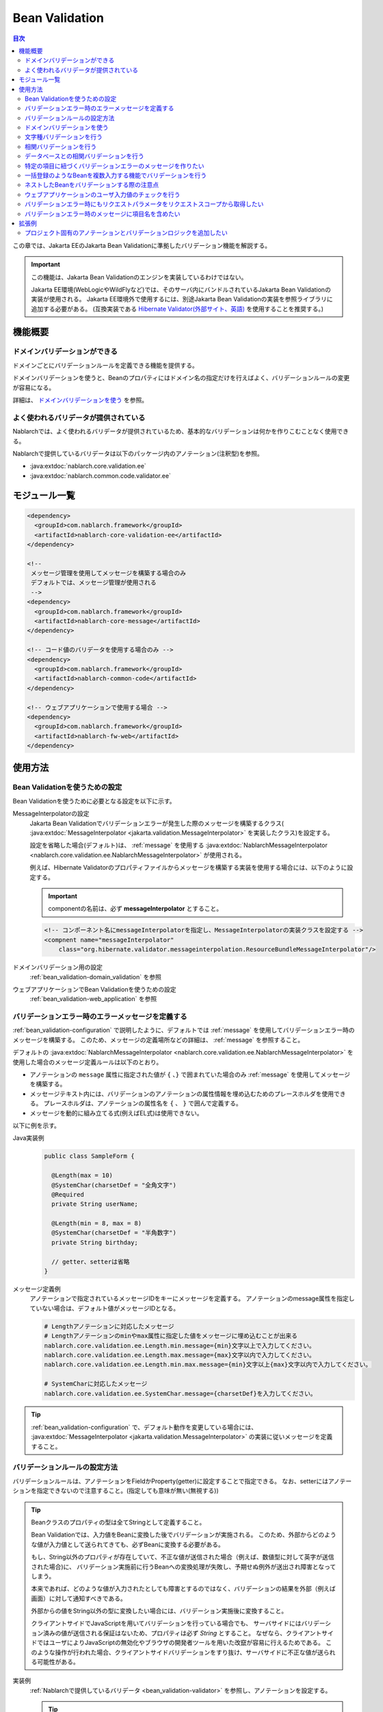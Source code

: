 .. _bean_validation:

Bean Validation
==================================================
.. contents:: 目次
  :depth: 3
  :local:

この章では、Jakarta EEのJakarta Bean Validationに準拠したバリデーション機能を解説する。

.. important::

  この機能は、Jakarta Bean Validationのエンジンを実装しているわけではない。

  Jakarta EE環境(WebLogicやWildFlyなど)では、そのサーバ内にバンドルされているJakarta Bean Validationの実装が使用される。
  Jakarta EE環境外で使用するには、別途Jakarta Bean Validationの実装を参照ライブラリに追加する必要がある。
  (互換実装である `Hibernate Validator(外部サイト、英語) <http://hibernate.org/validator/>`_ を使用することを推奨する。)

機能概要
---------------------

ドメインバリデーションができる
~~~~~~~~~~~~~~~~~~~~~~~~~~~~~~~~~~~~~~~~~~~~~~~~~~
ドメインごとにバリデーションルールを定義できる機能を提供する。

ドメインバリデーションを使うと、Beanのプロパティにはドメイン名の指定だけを行えばよく、バリデーションルールの変更が容易になる。

詳細は、 `ドメインバリデーションを使う`_ を参照。

.. _bean_validation-validator:

よく使われるバリデータが提供されている
~~~~~~~~~~~~~~~~~~~~~~~~~~~~~~~~~~~~~~~~~~~~~~~~~~~~~~~~~~
Nablarchでは、よく使われるバリデータが提供されているため、基本的なバリデーションは何かを作りこむことなく使用できる。

Nablarchで提供しているバリデータは以下のパッケージ内のアノテーション(注釈型)を参照。

* :java:extdoc:`nablarch.core.validation.ee`
* :java:extdoc:`nablarch.common.code.validator.ee`

モジュール一覧
--------------------------------------------------
.. code-block:: xml

  <dependency>
    <groupId>com.nablarch.framework</groupId>
    <artifactId>nablarch-core-validation-ee</artifactId>
  </dependency>
  
  <!--
   メッセージ管理を使用してメッセージを構築する場合のみ
   デフォルトでは、メッセージ管理が使用される
   -->
  <dependency>
    <groupId>com.nablarch.framework</groupId>
    <artifactId>nablarch-core-message</artifactId>
  </dependency>

  <!-- コード値のバリデータを使用する場合のみ -->
  <dependency>
    <groupId>com.nablarch.framework</groupId>
    <artifactId>nablarch-common-code</artifactId>
  </dependency>
  
  <!-- ウェブアプリケーションで使用する場合 -->
  <dependency>
    <groupId>com.nablarch.framework</groupId>
    <artifactId>nablarch-fw-web</artifactId>
  </dependency>
  

使用方法
--------------------------------------------------

.. _bean_validation-configuration:

Bean Validationを使うための設定
~~~~~~~~~~~~~~~~~~~~~~~~~~~~~~~~~~~~~~~~~~~~~~~~~~
Bean Validationを使うために必要となる設定を以下に示す。

MessageInterpolatorの設定
  Jakarta Bean Validationでバリデーションエラーが発生した際のメッセージを構築するクラス( :java:extdoc:`MessageInterpolator <jakarta.validation.MessageInterpolator>` を実装したクラス)を設定する。

  設定を省略した場合(デフォルト)は、 :ref:`message` を使用する :java:extdoc:`NablarchMessageInterpolator <nablarch.core.validation.ee.NablarchMessageInterpolator>` が使用される。

  例えば、Hibernate Validatorのプロパティファイルからメッセージを構築する実装を使用する場合には、以下のように設定する。

  .. important::

    componentの名前は、必ず **messageInterpolator** とすること。

  .. code-block:: xml

    <!-- コンポーネント名にmessageInterpolatorを指定し、MessageInterpolatorの実装クラスを設定する -->
    <compnent name="messageInterpolator"
        class="org.hibernate.validator.messageinterpolation.ResourceBundleMessageInterpolator"/>

ドメインバリデーション用の設定
  :ref:`bean_validation-domain_validation` を参照

ウェブアプリケーションでBean Validationを使うための設定
  :ref:`bean_validation-web_application` を参照

バリデーションエラー時のエラーメッセージを定義する
~~~~~~~~~~~~~~~~~~~~~~~~~~~~~~~~~~~~~~~~~~~~~~~~~~~~~~~~~~~~~~~~~~~~~~
:ref:`bean_validation-configuration` で説明したように、デフォルトでは :ref:`message` を使用してバリデーションエラー時のメッセージを構築する。
このため、メッセージの定義場所などの詳細は、 :ref:`message` を参照すること。

デフォルトの :java:extdoc:`NablarchMessageInterpolator <nablarch.core.validation.ee.NablarchMessageInterpolator>` を使用した場合のメッセージ定義ルールは以下のとおり。

* アノテーションの ``message`` 属性に指定された値が ``{`` 、``}`` で囲まれていた場合のみ :ref:`message` を使用してメッセージを構築する。
* メッセージテキスト内には、バリデーションのアノテーションの属性情報を埋め込むためのプレースホルダを使用できる。
  プレースホルダは、アノテーションの属性名を ``{`` 、 ``}`` で囲んで定義する。
* メッセージを動的に組み立てる式(例えばEL式)は使用できない。

以下に例を示す。

Java実装例
  .. code-block:: java

      public class SampleForm {

        @Length(max = 10)
        @SystemChar(charsetDef = "全角文字")
        @Required
        private String userName;

        @Length(min = 8, max = 8)
        @SystemChar(charsetDef = "半角数字")
        private String birthday;

        // getter、setterは省略
      }

メッセージ定義例
  アノテーションで指定されているメッセージIDをキーにメッセージを定義する。
  アノテーションのmessage属性を指定していない場合は、デフォルト値がメッセージIDとなる。

  .. code-block:: properties

    # Lengthアノテーションに対応したメッセージ
    # Lengthアノテーションのminやmax属性に指定した値をメッセージに埋め込むことが出来る
    nablarch.core.validation.ee.Length.min.message={min}文字以上で入力してください。
    nablarch.core.validation.ee.Length.max.message={max}文字以内で入力してください。
    nablarch.core.validation.ee.Length.min.max.message={min}文字以上{max}文字以内で入力してください。

    # SystemCharに対応したメッセージ
    nablarch.core.validation.ee.SystemChar.message={charsetDef}を入力してください。

.. tip:: 
  :ref:`bean_validation-configuration` で、デフォルト動作を変更している場合には、
  :java:extdoc:`MessageInterpolator <jakarta.validation.MessageInterpolator>` の実装に従いメッセージを定義すること。


バリデーションルールの設定方法
~~~~~~~~~~~~~~~~~~~~~~~~~~~~~~~~~~~~~~~~~~~~~~~~~~
バリデーションルールは、アノテーションをFieldかProperty(getter)に設定することで指定できる。
なお、setterにはアノテーションを指定できないので注意すること。(指定しても意味が無い(無視する))

.. _bean_validation-form_property:

.. tip::

  Beanクラスのプロパティの型は全てStringとして定義すること。

  Bean Validationでは、入力値をBeanに変換した後でバリデーションが実施される。
  このため、外部からどのような値が入力値として送られてきても、必ずBeanに変換する必要がある。

  もし、String以外のプロパティが存在していて、不正な値が送信された場合（例えば、数値型に対して英字が送信された場合)に、
  バリデーション実施前に行うBeanへの変換処理が失敗し、予期せぬ例外が送出され障害となってしまう。

  本来であれば、どのような値が入力されたとしても障害とするのではなく、バリデーションの結果を外部（例えば画面）に対して通知すべきである。

  外部からの値をString以外の型に変換したい場合には、バリデーション実施後に変換すること。

  クライアントサイドでJavaScriptを用いてバリデーションを行っている場合でも、
  サーバサイドにはバリデーション済みの値が送信される保証はないため、プロパティは必ず `String` とすること。
  なぜなら、クライアントサイドではユーザによりJavaScriptの無効化やブラウザの開発者ツールを用いた改竄が容易に行えるためである。
  このような操作が行われた場合、クライアントサイドバリデーションをすり抜け、サーバサイドに不正な値が送られる可能性がある。

実装例
  :ref:`Nablarchで提供しているバリデータ <bean_validation-validator>` を参照し、アノテーションを設定する。

  .. tip::

    個別にアノテーションを設定した場合、実装時のミスが増えたりメンテナンスコストが大きくなるため、
    後述する :ref:`ドメインバリデーション <bean_validation-domain_validation>` を使うことを推奨する。

  .. code-block:: java

    public class SampleForm {

      @Length(max = 10)
      @SystemChar(charsetDef = "全角文字")
      @Required
      private String userName;

      @Length(min = 8, max = 8)
      @SystemChar(charsetDef = "半角数字")
      private String birthday;

      // getter、setterは省略
    }

.. _bean_validation-domain_validation:

ドメインバリデーションを使う
~~~~~~~~~~~~~~~~~~~~~~~~~~~~~~~~~~~~~~~~~~~~~~~~~~
ドメインバリデーションを使うための設定や実装例を示す。

ドメインごとのバリデーションルールを定義したBeanの作成
  ドメインバリデーションを使用するには、まずドメインごとのバリデーションルールを持つBean(ドメインBean)を作成する。

  このBeanクラスには、ドメインごとのフィールドを定義し、フィールドに対してアノテーションを設定する。
  フィールド名がドメイン名となる。以下の例では ``name`` と ``date`` の２つのドメインが定義されている。

  .. tip::

   必須項目を表す :java:extdoc:`@Required <nablarch.core.validation.ee.Required>` アノテーションは、ドメインBeanに設定するのではなく個別のBean側に設定すること。
   必須かどうかはドメイン側で強制できるものではなく、機能の設計によるため。

  .. code-block:: java

    package sample;

    import nablarch.core.validation.ee.Length;
    import nablarch.core.validation.ee.SystemChar;

    public class SampleDomainBean {

        @Length(max = 10)
        @SystemChar(charsetDef = "全角文字")
        String name;

        @Length(min = 8, max = 8)
        @SystemChar(charsetDef = "半角数字")
        String date;

    }

ドメインBeanを有効化
  ドメインBeanを有効化するには、 :java:extdoc:`DomainManager <nablarch.core.validation.ee.DomainManager>` 実装クラスを作成する。
  :java:extdoc:`getDomainBean <nablarch.core.validation.ee.DomainManager.getDomainBean()>` では、ドメインBeanのクラスオブジェクトを返す。

  .. code-block:: java

    package sample;

    public class SampleDomainManager implements DomainManager<SampleDomainBean> {
      @Override
      public Class<SampleDomainBean> getDomainBean() {
          // ドメインBeanのClassオブジェクトを返す
          return SampleDomainBean.class;
      }
    }


  :java:extdoc:`DomainManager <nablarch.core.validation.ee.DomainManager>` 実装クラスの `SampleDomainBean` をコンポーネント設定ファイルに定義することで、
  `SampleDomainBean` を使用したドメインバリデーションが有効となる。

  .. code-block:: xml

    <!-- DomainManager実装クラスは、domainManagerという名前で設定すること -->
    <component name="domainManager" class="sample.SampleDomainManager"/>

各Beanでドメインバリデーションを使う
  Beanのバリデーション対象プロパティに :java:extdoc:`@Domain <nablarch.core.validation.ee.Domain>` アノテーションを設定することで、ドメインバリデーションが行われる。

  この例では、 `userName` に対して `SampleDomainBean` の `name` フィールドに設定したバリデーションが行われる。
  同じように `birthday` に対しては、 `date` フィールドに設定したバリデーションが行われる。

  ※userNameは必須項目となる。

  .. code-block:: java

    public class SampleForm {

      @Domain("name")
      @Required
      private String userName;

      @Domain("date")
      private String birthday;

      // getter、setterは省略
    }

.. _bean_validation-system_char_validator:

文字種バリデーションを行う
~~~~~~~~~~~~~~~~~~~~~~~~~~~~~~~~~~~~
システム許容文字のバリデーション機能を使用することで、文字種によるバリデーションを行うことが出来る。

文字種によるバリデーションを行うには、文字種毎に許容する文字のセットを定義する。
例えば、半角数字という文字種には、半角の ``0`` から ``9`` を許容するといった定義が必要となる。

以下に文字種毎の許容文字セットの定義方法を示す。

コンポーネント定義に許容文字のセットを定義する
  許容文字のセットは、以下のクラスの何れかを使って登録する。
  登録する際には、コンポーネント名には文字種を表す任意の名前を設定すること。

  * :java:extdoc:`RangedCharsetDef <nablarch.core.validation.validator.unicode.RangedCharsetDef>` (範囲で許容文字セットを登録する場合に使用する)
  * :java:extdoc:`LiteralCharsetDef <nablarch.core.validation.validator.unicode.LiteralCharsetDef>` (リテラルで許容文字を全て登録する場合に使用する)
  * :java:extdoc:`CompositeCharsetDef <nablarch.core.validation.validator.unicode.CompositeCharsetDef>` (複数のRangedCharsetDefやLiteralCharsetDefからなる許容文字を登録する場合に使用する)

  設定例は以下のとおり。

  .. code-block:: xml

    <!-- 半角数字 -->
    <component name="半角数字" class="nablarch.core.validation.validator.unicode.LiteralCharsetDef">
      <property name="allowedCharacters" value="01234567890" />
      <property name="messageId" value="numberString.message" />
    </component>

    <!-- ASCII(制御コードを除く) -->
    <component name="ascii" class="nablarch.core.validation.validator.unicode.RangedCharsetDef">
      <property name="startCodePoint" value="U+0020" />
      <property name="endCodePoint" value="U+007F" />
      <property name="messageId" value="ascii.message" />
    </component>

    <!-- 英数字 -->
    <component name="英数字" class="nablarch.core.validation.validator.unicode.CompositeCharsetDef">
      <property name="charsetDefList">
        <list>
          <!-- 半角数字の定義 -->
          <component-ref name="半角数字" />

          <!-- 半角英字の定義 -->
          <component class="nablarch.core.validation.validator.unicode.LiteralCharsetDef">
            <property name="allowedCharacters"
                value="abcdefghijklmnopqrstuvwxyzABCDEFGHIJKLMNOPQRSTUVWXYZ" />
          </component>
        </list>
      </property>
      <property name="messageId" value="asciiAndNumberString.message" />
    </component>

アノテーションで文字種を指定する
  文字種バリデーションを行うプロパティには、 :java:extdoc:`@SystemChar <nablarch.core.validation.ee.SystemChar>` アノテーションを設定する。
  このアノテーションの :java:extdoc:`charsetDef <nablarch.core.validation.ee.SystemChar.charsetDef()>` 属性には、許容する文字種を表す名前を設定する。
  この名前は、上記のコンポーネント設定ファイルに文字種セットを登録した際のコンポーネント名となる。

  この例では、 ``半角数字`` を指定しているので、上記のコンポーネント定義に従い「0123456789」が許容される。

  .. code-block:: java

    public class SampleForm {

        @SystemChar(charsetDef = "半角数字")
        public void setAccountNumber(String accountNumber) {
            this.accountNumber = accountNumber;
        }
    }

.. tip::

  許容する文字セットの文字数が大きくなった場合、後方に定義されている文字のチェックには時間を要する。(単純に前方から順に文字セットに含まれるかをチェックするため)
  この問題を解決するために、一度チェックした文字の結果をキャッシュする仕組みを提供している。

  ※原則キャッシュ機能は使わずに開発を進め、どうしても文字種バリデーションがボトルネックとなる場合に、キャッシュ機能を使うか否か検討すると良い。

  使い方は単純で、以下のコンポーネント定義のように、オリジナルの文字種セットの定義を、
  キャッシュ用の :java:extdoc:`CachingCharsetDef <nablarch.core.validation.validator.unicode.CachingCharsetDef>` に設定するだけである。

  .. code-block:: xml

    <component name="半角数字" class="nablarch.core.validation.validator.unicode.CachingCharsetDef">
      <property name="charsetDef">
        <component class="nablarch.core.validation.validator.unicode.LiteralCharsetDef">
          <property name="allowedCharacters" value="01234567890" />
        </component>
      </property>
      <property name="messageId" value="numberString.message" />
    </component>

サロゲートペアを許容する
  このバリデーションでは、デフォルトではサロゲートペアを許容しない。
  （例え `LiteralCharsetDef` で明示的にサロゲートペアの文字を定義していても許容しない）

  サロゲートペアを許容する場合は次のようにコンポーネント設定ファイルに :java:extdoc:`SystemCharConfig <nablarch.core.validation.ee.SystemCharConfig>` を設定する必要がある。

  ポイント
   * コンポーネント名は ``ee.SystemCharConfig`` とすること

  .. code-block:: xml

    <component name="ee.SystemCharConfig" class="nablarch.core.validation.ee.SystemCharConfig">
      <!-- サロゲートペアを許容する -->
      <property name="allowSurrogatePair" value="true"/>
    </component>

.. _bean_validation-correlation_validation:

相関バリデーションを行う
~~~~~~~~~~~~~~~~~~~~~~~~~~~~~~~
複数の項目を使用した相関バリデーションを行うには、Jakarta Bean Validationの :java:extdoc:`@AssertTrue <jakarta.validation.constraints.AssertTrue>` アノテーションを使用する。

実装例
  この例では、メールアドレスと確認用メールアドレスが一致していることを検証している。
  検証エラーとなった場合は、 `message` プロパティに指定したメッセージがエラーメッセージとなる。

  .. code-block:: java

    public class SampleForm {
      private String mailAddress;

      private String confirmMailAddress;

      @AssertTrue(message = "{compareMailAddress}")
      public boolean isEqualsMailAddress() {
        return Objects.equals(mailAddress, confirmMailAddress);
      }
    }

.. important::

  Jakarta Bean Validationでは、バリデーションの実行順序は保証されないため、
  項目単体のバリデーションよりも前に相関バリデーションが呼び出される場合がある。

  このため、相関バリデーションでは項目単体のバリデーションが実行されていない場合でも、
  予期せぬ例外が発生しないようにバリデーションのロジックを実装する必要がある。

  例えば、上記の例で `mailAddress` 及び `confirmMailAddress` が任意項目の場合は、
  未入力の場合にはバリデーションを実行せずに、結果を戻す必要がある。

  .. code-block:: java
    
    @AssertTrue(message = "{compareMailAddress}")
    public boolean isEqualsMailAddress() {
      if (StringUtil.isNullOrEmpty(mailAddress) || StringUtil.isNullOrEmpty(confirmMailAddress)) {
        // どちらかが未入力の場合は、相関バリデーションは実施しない。(バリデーションOKとする)
        return true;
      }
      return Objects.equals(mailAddress, confirmMailAddress);
    }


.. _bean_validation-database_validation:

データベースとの相関バリデーションを行う
~~~~~~~~~~~~~~~~~~~~~~~~~~~~~~~~~~~~~~~~~~~~~~~~~~
データベースとの相関バリデーションは、以下理由により業務アクション側で実装すること。

理由
  Bean Validationを使ってデータベースに対する相関バリデーションを実施した場合、
  バリデーション実施前の安全ではない値を使ってデータベースアクセスを行うことになる。
  (Bean Validation実行中のオブジェクトの値は、安全である保証がない。)
  これは、SQLインジェクションなどの脆弱性の原因となるため、さけるべき実装であるため。

  バリデーション実行後に業務アクションでバリデーションを行うことで、
  バリデーション済みの安全な値を使用してデータベースへアクセスできる。

.. _bean_validation-create_message_for_property:

特定の項目に紐づくバリデーションエラーのメッセージを作りたい
~~~~~~~~~~~~~~~~~~~~~~~~~~~~~~~~~~~~~~~~~~~~~~~~~~~~~~~~~~~~~~~~~
:ref:`データベースとの相関バリデーション <bean_validation-database_validation>` のようにアクションハンドラで行うバリデーションでエラーが発生した場合に、
画面上で対象項目をエラーとしてハイライト表示したい場合がある。

この場合には、下記の実装例のように :java:extdoc:`ValidationUtil#createMessageForProperty <nablarch.core.validation.ValidationUtil.createMessageForProperty(java.lang.String-java.lang.String-java.lang.Object...)>`
を使用してエラーメッセージを構築し、 :java:extdoc:`ApplicationException <nablarch.core.message.ApplicationException>` を送出する。

.. code-block:: java

  throw new ApplicationException(
          ValidationUtil.createMessageForProperty("form.mailAddress", "duplicate.mailAddress"));


一括登録のようなBeanを複数入力する機能でバリデーションを行う
~~~~~~~~~~~~~~~~~~~~~~~~~~~~~~~~~~~~~~~~~~~~~~~~~~~~~~~~~~~~~~~~~~~~~~
一括登録のように同一の情報を複数入力するケースがある。
このような場合には、バリデーション対象のBeanに対してネストしたBeanを定義することで対応する。

.. tip::
  これはJakarta Bean Validationの仕様のため、詳細はJakarta Bean Validationの仕様を参照すること。

以下に例を示す。

.. code-block:: java

  // 一括入力された全ての情報を保持するForm
  public class SampleBulkForm {

    // ネストしたBeanに対してもバリデーションを実行することを
    // しめすValidアノテーションを設定する。
    @Valid
    private List<SampleForm> sampleForm;

    public SampleBulkForm() {
      sampleForm = new ArrayList<>();
    }

    // setter、getterは省略
  }


  // 一括入力された情報の1入力分の情報を保持するForm
  public class SampleForm {
    @Domain("name")
    private String name;

    // setter、getterは省略
  }

ネストしたBeanをバリデーションする際の注意点
~~~~~~~~~~~~~~~~~~~~~~~~~~~~~~~~~~~~~~~~~~~~~~~~~~
ブラウザの開発者ツールでhtmlを改竄されたり、Webサービスで不正なJsonやXMLを受信した際にネストしたBeanの情報が送信されない場合がある。
この場合、ネストしたBeanが未初期化状態(null)となり、バリデーション対象とならない問題がある。
このため、確実にネストしたBeanの状態がバリデーションされるよう実装する必要がある。

以下に幾つかの実装例を示す。

親BeanとネストしたBeanが1対Nの場合
  ネストしたBeanをバリデーション対象にし、親のBean初期化時にネストしたBeanのフィールドも初期化する。
  ネストしたBeanの情報が必須(最低1つは選択 or 入力されていること)の場合は、
  :java:extdoc:`Size <nablarch.core.validation.ee.Size>` アノテーションを設定する。
  
  .. code-block:: java

    // Sizeアノテーションを設定することで、必ず1つは選択されていることをバリデーションする。
    @Valid
    @Size(min = 1, max = 5)
    private List<SampleNestForm> sampleNestForms;

    public SampleForm() {
      // インスタンス作成時にネストしたBeanのフィールドを初期化する
      sampleNestForms = new ArrayList<>();
    }

親BeanとネストしたBeanが1対1の場合
  BeanをネストさせずにフラットなBeanにできないか検討すること。
  接続先からの要求で対応できない場合には、ネストしたBeanに対するバリデーションが確実に実行されるよう実装すること。

  .. code-block:: java
  
    // ネストしたBeanをバリデーション対象にする
    @Valid
    private SampleNestForm sampleNestForm;

    public SampleForm() {
      // インスタンス作成時にネストしたBeanのフィールドを初期化する
      sampleNestForm = new SampleNestForm();
    }


.. _bean_validation-web_application:

ウェブアプリケーションのユーザ入力値のチェックを行う
~~~~~~~~~~~~~~~~~~~~~~~~~~~~~~~~~~~~~~~~~~~~~~~~~~~~~
ウェブアプリケーションのユーザ入力値のチェックは :ref:`inject_form_interceptor` を使用して行う。
詳細は、 :ref:`inject_form_interceptor` を参照。

:ref:`inject_form_interceptor` でBean Validationを使用するためには、コンポーネント設定ファイルに定義する必要がある。
以下例のように、 :java:extdoc:`BeanValidationStrategy <nablarch.common.web.validator.BeanValidationStrategy>` を ``validationStrategy`` という名前でコンポーネント定義すること。

.. code-block:: xml

  <component name="validationStrategy" class="nablarch.common.web.validator.BeanValidationStrategy" />

.. tip::

  BeanValidationStrategyでは、バリデーションエラーのエラーメッセージを、以下の順でソートする。

  * jakarta.servlet.ServletRequest#getParameterNamesが返す項目名順
    (エラーが発生した項目がリクエストパラメータに存在しない場合は、末尾に移動する)

  ``getParameterNames`` が返す値は実装依存であり、使用するアプリケーションサーバによっては並び順が変わる可能性がある点に注意すること。
  プロジェクトでソート順を変更したい場合は、BeanValidationStrategyを継承し対応すること。


.. _bean_validation_onerror:


バリデーションエラー時にもリクエストパラメータをリクエストスコープから取得したい
~~~~~~~~~~~~~~~~~~~~~~~~~~~~~~~~~~~~~~~~~~~~~~~~~~~~~~~~~~~~~~~~~~~~~~~~~~~~~~~~

:ref:`inject_form_interceptor`\ を使用すると、バリデーション成功後にリクエストスコープにバリデーション済みのフォームを格納される。
これを使用することでリクエストパラメータが参照できるが、バリデーションエラー時にも同様にリクエストスコープからパラメータを取得したい場合がある。


例えば、JSTLタグ(EL式)を使用する場合、Nablarchカスタムタグとは異なりリクエストパラメータを暗黙的に参照する\ [#1]_ ことはできないので、
次のような処理を追加する必要がある。

* 一度Nablarchタグ ``<n:set>`` を使用してリクエストパラメータの値を変数に格納する
* 暗黙オブジェクト ``param`` を使用してリクエストパラメータにアクセスする  

前者の ``<n:set>`` を使用する例を以下に示す。
  
.. code-block:: jsp
                  
   <%-- リクエストパラメータの値をJSTL(EL式)でも参照できるよう変数に代入する --%>
   <n:set var="quantity" name="form.quantity" />
   <c:if test="${quantity >= 100}">
     <%-- 数量が100以上の場合... --%>


このような場合、 :java:extdoc:`BeanValidationStrategy <nablarch.common.web.validator.BeanValidationStrategy>`\
のプロパティ ``copyBeanToRequestScopeOnError`` を ``true`` に設定することで、\
バリデーションエラー時にも、リクエストパラメータをコピーしたBeanをリクエストスコープに格納できる。
以下に設定例を示す。

.. code-block:: xml

  <component name="validationStrategy" class="nablarch.common.web.validator.BeanValidationStrategy">
    <!-- バリデーションエラー時にリクエストスコープに値をコピーする -->
    <property name="copyBeanToRequestScopeOnError" value="true"/>
  </component>

リクエストスコープには、 ``@InjectForm`` の ``name`` で指定されたキー名でBeanが格納される\
（\ :ref:`inject_form_interceptor`\ の通常動作と同じ）。

  
この機能を有効にすることで、前述のJSPは以下のように記述できる。


.. code-block:: jsp
                
   <%-- リクエストスコープ経由でリクエストパラメータの値をJSTL(EL式)でも参照できる --%>
   <c:if test="${form.quantity >= 100}">
     <%-- 数量が100以上の場合... --%>

.. [#1] Nablarchカスタムタグの動作については、 :ref:`tag-access_rule` を参照。
     
.. _bean_validation-property_name:


バリデーションエラー時のメッセージに項目名を含めたい
~~~~~~~~~~~~~~~~~~~~~~~~~~~~~~~~~~~~~~~~~~~~~~~~~~~~~~
Jakarta Bean Validationの仕様では、項目名をメッセージに含めることができないが、
要件などによってはメッセージに項目名を含めたい場合がある。
このため、NablarchではJakarta Bean Validationを使用した場合でもメッセージにエラーが発生した項目の項目名を含める機能を提供している。

以下に使用方法を示す。

コンポーネント設定ファイル
  メッセージに項目名を含めるメッセージコンバータを生成するファクトリクラスを設定する。
  コンポーネント名には、 ``constraintViolationConverterFactory`` を設定し、
  クラス名には :java:extdoc:`ItemNamedConstraintViolationConverterFactory <nablarch.core.validation.ee.ItemNamedConstraintViolationConverterFactory>` を設定する。

  .. code-block:: xml

    <component name="constraintViolationConverterFactory"
        class="nablarch.core.validation.ee.ItemNamedConstraintViolationConverterFactory" />

バリデーション対象のForm
  .. code-block:: java
  
    package sample;

    public class User {

      @Required
      private String name;

      @Required
      private String address;
    }

項目名の定義
  項目名は、メッセージとして定義する。
  項目名のメッセージIDは、バリデーション対象のクラスの完全修飾名 + "." + 項目のプロパティ名とする。

  上記のFormクラスの場合、 ``sample.User`` が完全修飾名で ``name`` と ``address`` の２つのプロパティがある。
  項目名の定義には、以下のように ``sample.User.name`` と ``sample.User.address`` が必要となる。

  なお、項目名を定義しなかった場合、メッセージに項目名は付加されない。

  .. code-block:: properties

    # Requiredのメッセージ
    nablarch.core.validation.ee.Required.message=入力してください。

    # 項目名の定義
    sample.User.name = ユーザ名
    sample.User.address = 住所

生成されるメッセージ
  生成されるメッセージは、エラーメッセージの先頭に項目名が付加される。
  項目名は ``[`` 、 ``]`` で囲まれる。

  .. code-block:: text

    [ユーザ名]入力してください。
    [住所]入力してください。
  
.. tip::
  メッセージへの項目名の追加方法を変更したい場合には、 :java:extdoc:`ItemNamedConstraintViolationConverterFactory <nablarch.core.validation.ee.ItemNamedConstraintViolationConverterFactory>` 
  を参考にし、プロジェクト側で実装を追加し対応すること。

拡張例
---------------
プロジェクト固有のアノテーションとバリデーションロジックを追加したい
~~~~~~~~~~~~~~~~~~~~~~~~~~~~~~~~~~~~~~~~~~~~~~~~~~~~~~~~~~~~~~~~~~~~~~~~~~~~~~~~
:ref:`bean_validation-validator` に記載のバリデータで要件を満たすことができない場合は、
プロジェクト側でアノテーション及びバリデーションのロジックを追加すること。

実装方法などの詳細については、以下のリンク先及びNablarchの実装を参照。

* `Hibernate Validator(外部サイト、英語) <http://hibernate.org/validator/>`_
* `Jakarta Bean Validation(外部サイト、英語) <https://jakarta.ee/specifications/bean-validation/>`_

